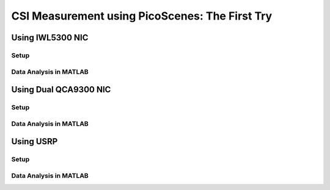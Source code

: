CSI Measurement using PicoScenes: The First Try
============================================

Using IWL5300 NIC
-----------------------

Setup
++++++

Data Analysis in MATLAB
+++++++++++++++++++++++++++

Using Dual QCA9300 NIC
-----------------------

Setup
++++++

Data Analysis in MATLAB
+++++++++++++++++++++++++++


Using USRP
-----------

Setup
++++++

Data Analysis in MATLAB
+++++++++++++++++++++++++++
